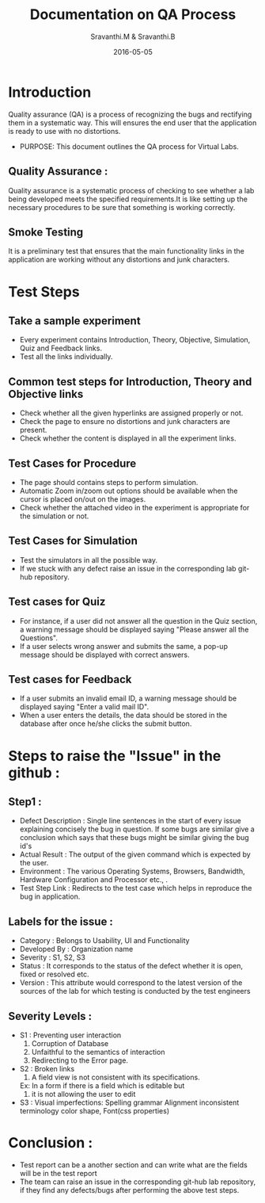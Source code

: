 #+Title: Documentation on QA Process
#+Author: Sravanthi.M & Sravanthi.B
#+Date: 2016-05-05


* Introduction 
  Quality assurance (QA) is a process of recognizing the bugs and
  rectifying them in a systematic way. This will ensures the end user
  that the application is ready to use with no distortions.

  - PURPOSE: This document outlines the QA process for  Virtual Labs.
    
** Quality Assurance : 
   Quality assurance is a systematic process of checking to see
   whether a lab being developed meets the specified
   requirements.It is like setting up the necessary procedures to
   be sure that something is working correctly.

** Smoke Testing
   It is a preliminary test that ensures that the main functionality 
   links in the application are working without any distortions and junk characters.

* Test Steps 
** Take a sample experiment 
   - Every experiment contains Introduction, Theory, Objective, Simulation,
     Quiz and Feedback links.
   - Test all the links individually.
  
** Common test steps for Introduction, Theory and Objective links
   - Check whether all the given hyperlinks are  assigned properly or
     not.
   - Check the page to ensure no distortions and junk characters are present.
   - Check whether the content is displayed in  all the experiment links.

** Test Cases for Procedure 
   - The page should contains steps to perform simulation. 
   - Automatic Zoom in/zoom out options should be available when the cursor 
     is placed on/out on the images.
   - Check whether the attached video in the experiment is appropriate for the simulation or not.

** Test Cases for Simulation 
   - Test the simulators in all the possible way.
   - If we stuck with any defect raise an issue in the 
     corresponding lab git-hub repository.
   
** Test cases for Quiz 
   - For instance, if a user did not answer all the question in the
     Quiz section, a warning message should be displayed saying "Please 
     answer all the Questions".
   - If a user selects wrong answer and submits the same, a pop-up
     message should be displayed with correct answers.

** Test cases for Feedback
   - If a user submits an invalid email ID, a warning message should be
     displayed saying "Enter a valid mail ID".
   - When a user enters the details, the data should be stored in the
     database after once he/she clicks the submit button.

* Steps to raise the "Issue" in the github : 
** Step1 : 
   - Defect Description : Single line sentences in the start of every 
     issue explaining concisely the bug in question. If some bugs are 
     similar give a conclusion which says that these bugs might be 
     similar giving the bug id's
   - Actual Result : The output of the given command which is expected by the user.
   - Environment : The various Operating Systems, Browsers, Bandwidth, Hardware Configuration and Processor etc., .
   - Test Step Link : Redirects to the test case which helps in reproduce the bug in application.
   
** Labels for the issue :
   - Category : Belongs to Usability, UI and Functionality 
   - Developed By : Organization name
   - Severity : S1, S2, S3   
   - Status : It corresponds to the status of the defect whether it is open, fixed or resolved etc.  
   - Version : This attribute would correspond to the latest version of the sources of the lab for which testing is conducted by the test engineers
   
** Severity Levels : 
   - S1 : Preventing user interaction
          1. Corruption of Database
          2. Unfaithful to the semantics of interaction
          3. Redirecting to the Error page.
   - S2 : Broken links
          1. A field view is not consistent with its specifications.
          Ex: In a form if there is a field which is editable but 
          2. it is not allowing the user to edit
   - S3 : Visual imperfections:
          Spelling grammar
          Alignment
          inconsistent terminology
          color
          shape,
          Font(css properties)
  
* Conclusion :
  - Test report can be a another section and can write what are the fields 
    will be in the test report
  - The team can raise an issue in the corresponding git-hub lab repository, 
    if they find any defects/bugs after performing the above test 
    steps.  

